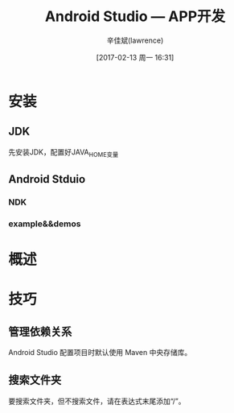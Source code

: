 #+TITLE:       Android Studio --- APP开发
#+AUTHOR:      辛佳斌(lawrence)
#+DATE:        [2017-02-13 周一 16:31]
#+EMAIL:       lawrencejiabin@163.com
#+KEYWORDS:    the page keywords, e.g. for the XHTML meta tag
#+LANGUAGE:    language for HTML, e.g. ‘en’ (org-export-default-language)
#+TODO:        TODO

#+SEQ_TODO: TODO(T!) | DONE(D@)3  CANCELED(C@/!)  
#+SEQ_TODO: REPORT(r) BUG(b) KNOWNCAUSE(k) | FIXED(f)

* 安装
** JDK
   先安装JDK，配置好JAVA_HOME变量
** Android Stduio
*** NDK
*** example&&demos

* 概述

* 技巧
** 管理依赖关系
   Android Studio 配置项目时默认使用 Maven 中央存储库。
** 搜索文件夹
   要搜索文件夹，但不搜索文件，请在表达式末尾添加“/”。
